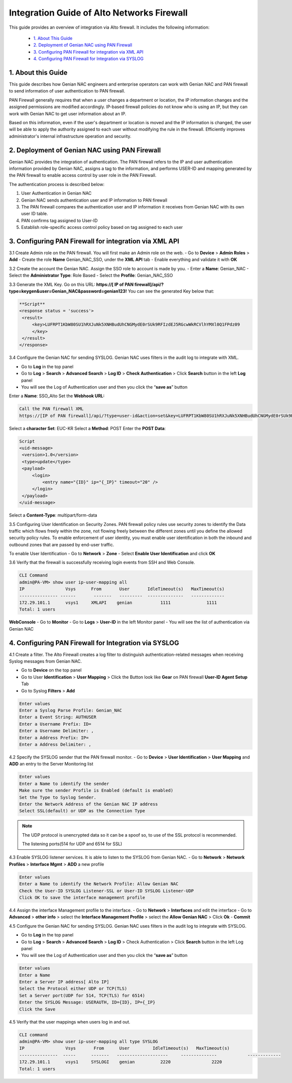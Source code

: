 Integration Guide of  Alto Networks Firewall
================================================

This guide provides an overview of integration via  Alto firewall. It includes the following information:

   -  `1. About This Guide`_
   -  `2. Deployment of Genian NAC using PAN Firewall`_
   -  `3. Configuring PAN Firewall for integration via XML API`_
   -  `4. Configuring PAN Firewall for Integration via SYSLOG`_


**1. About this Guide**
-----------------------
This guide describes how Genian NAC engineers and enterprise operators can work with Genian NAC and PAN firewall to send information of user authentication to PAN firewall.

PAN Firewall generally requires that when a user changes a department or location, the IP information changes and the assigned permissions are modified accordingly.
IP-based firewall policies do not know who is using an IP, but they can work with Genian NAC to get user information about an IP.

Based on this information, even if the user's department or location is moved and the IP information is changed, the user will be able to apply the authority assigned to each user without modifying the rule in the firewall.
Efficiently improves administrator's internal infrastructure operation and security.


**2. Deployment of Genian NAC using PAN Firewall**
--------------------------------------------------
Genian NAC provides the integration of authentication.
The PAN firewall refers to the IP and user authentication information provided by Genian NAC, assigns a tag to the information, and performs USER-ID and mapping generated by the PAN firewall to enable access control by user role in the PAN Firewall.

.. image:: /images/authentication-process.jpg
   :width: 600px
      
   
The authentication process is described below:

#. User Authentication in Genian NAC
#. Genian NAC sends authentication user and IP information to PAN firewall
#. The PAN firewall compares the authentication user and IP information it receives from Genian NAC with its own user ID table.
#. PAN confirms tag assigned to User-ID
#. Establish role-specific access control policy based on tag assigned to each user


**3. Configuring PAN Firewall for integration via XML API**
-----------------------------------------------------------

3.1 Create Admin role on the PAN firewall.
You will first make an Admin role on the web.
- Go to **Device** > **Admin Roles** > **Add**
- Create the role **Name** Genian_NAC_SSO, under the **XML API** tab 
- Enable everything and validate it with **OK**

.. image:: /images/Genian_NAC_SSO.jpg
   :width: 600px
   

3.2 Create the account the Genian NAC.
Assign the SSO role to account is made by you.
- Enter a **Name**: Genian_NAC
- Select the **Administrator Type**: Role Based
- Select the **Profile**: Genian_NAC_SSO

.. image:: /images/Genian_administraitor.jpg
   :width: 600px
   

3.3 Generate the XML Key.
Go on this URL: **https://[ IP of PAN firewall]/api/?type=keygen&user=Genian_NAC&password=genian123!**
You can see the generated Key below that:

.. code:: bash

   **Script**
   <response status = 'success'>
    <result>
        <key>LUFRPT1KbW80SU1hRXJuNk5XNHBudUhCNGMydE0rSUk9RFIzdEJ5RGcwWkRCVlhYMXl0Q1FPdz09
        </key>
    </result>
   </response>


3.4 Configure the Genian NAC for sending SYSLOG.
Genian NAC uses filters in the audit log to integrate with XML.

- Go to **Log** in the top panel
- Go to **Log** > **Search** > **Advanced Search** > **Log ID** > **Check Authentication** > Click **Search** button in the left **Log** panel
- You will see the Log of Authentication user and then you click the “**save as**” button

Enter a **Name**: SSO_Alto
Set the **Webhook URL:**

.. code:: bash

   Call the PAN firewall XML
   https://[IP of PAN firewall]/api/?type=user-id&action=set&key=LUFRPT1KbW80SU1hRXJuNk5XNHBudUhCNGMydE0rSUk9RFIzdEJ5RGcwWkRCVlhYMXl0Q1FPdz09


Select a **character Set**: EUC-KR
Select a **Method**: POST
Enter the **POST Data**:

.. code:: bash

   Script
   <uid-message> 
    <version>1.0</version>
    <type>update</type>
    <payload> 
        <login> 
            <entry name="{ID}" ip="{_IP}" timeout="20" />
        </login> 
    </payload> 
   </uid-message> 


Select a **Content-Type**: multipart/form-data

.. image:: /images/SSO_PaloAlto.JPG
   :width: 600px
   

3.5 Configuring User Identification on Security Zones.
PAN firewall policy rules use security zones to identify the Data traffic which flows freely within the zone, not flowing freely between the different zones until you define the allowed security policy rules. To enable enforcement of user identity, you must enable user identification in both the inbound and outbound zones that are passed by end-user traffic.


To enable User Identification
- Go to **Network** > **Zone**
- Select **Enable User Identification** and click **OK**


3.6 Verify that the firewall is successfully receiving login events from SSH and Web Console.

.. code:: bash

   CLI Command
   admin@PA-VM> show user ip-user-mapping all
   IP                Vsys      From       User       IdleTimeout(s)   MaxTimeout(s)
   --------------- ------       -------   ---------  --------------   -------------
   172.29.101.1      vsys1     XMLAPI    genian           1111              1111         
   Total: 1 users

**WebConsole**
- Go to **Monitor**
- Go to **Logs** > **User-ID** in the left Monitor panel
- You will see the list of authentication via Genian NAC

.. image:: /images/Mapping-UI.JPG
   :width: 600px
   

**4. Configuring PAN Firewall for Integration via SYSLOG**
----------------------------------------------------------

4.1 Create a filter.
The  Alto Firewall creates a log filter to distinguish authentication-related messages when receiving Syslog messages from Genian NAC.

- Go to **Device** on the top panel
- Go to User **Identification** > **User Mapping** > Click the Button look like **Gear** on PAN firewall **User-ID Agent Setup** Tab
- Go to Syslog **Filters** > **Add**

.. code:: bash

   Enter values
   Enter a Syslog Parse Profile: Genian_NAC
   Enter a Event String: AUTHUSER
   Enter a Username Prefix: ID=
   Enter a Username Delimiter: ,
   Enter a Address Prefix: IP=
   Enter a Address Delimiter: ,

.. image:: /images/Genian_syslog-parse-profile.jpg
   :width: 400px


4.2 Specify the SYSLOG sender that the PAN firewall monitor.
- Go to **Device** > **User Identification** > **User Mapping** and **ADD** an entry to the Server Monitoring list

.. code:: bash

   Enter values
   Enter a Name to identify the sender
   Make sure the sender Profile is Enabled (default is enabled)
   Set the Type to Syslog Sender.
   Enter the Network Address of the Genian NAC IP address
   Select SSL(default) or UDP as the Connection Type

.. note:: The UDP protocol is unencrypted data so it can be a spoof so, to use of the SSL protocol is recommended.


 The listening ports(514 for UDP and 6514 for SSL)
.. image:: /images/Genian_syslog_sender.jpg
   :width: 400px


4.3 Enable SYSLOG listener services.
It is able to listen to the SYSLOG from Genian NAC.
- Go to **Network** > **Network Profiles** > **Interface Mgmt** > **ADD** a new profile

.. code:: bash

   Enter values
   Enter a Name to identify the Network Profile: Allow Genian NAC
   Check the User-ID SYSLOG Listener-SSL or User-ID SYSLOG Listener-UDP
   Click OK to save the interface management profile


4.4 Assign the interface Management profile to the interface.
- Go to **Network** > **Interfaces** and edit the interface
- Go to **Advanced** > **other info** > select the **Interface Management Profile** > select the **Allow Genian NAC** > Click **Ok**
- **Commit** 


4.5 Configure the Genian NAC for sending SYSLOG.
Genian NAC uses filters in the audit log to integrate with SYSLOG.

- Go to **Log** in the top panel
- Go to **Log** > **Search** > **Advanced Search** > **Log ID** > Check Authentication > Click **Search** button in the left Log panel
- You will see the Log of Authentication user and then you click the “**save as**” button

.. code:: bash

   Enter values
   Enter a Name
   Enter a Server IP address[ Alto IP]
   Select the Protocol either UDP or TCP(TLS)
   Set a Server port(UDP for 514, TCP(TLS) for 6514)
   Enter the SYSLOG Message: USERAUTH, ID={ID}, IP={_IP}
   Click the Save

.. image:: /images/Genian_NAC_syslog.JPG
   :width: 600px
   

4.5 Verify that the user mappings when users log in and out.

.. code:: bash

   CLI command
   admin@PA-VM> show user ip-user-mapping all type SYSLOG
   IP                Vsys       From      User         IdleTimeout(s)   MaxTimeout(s)
   ---------------  -----      -------   --------------------     --------------            -------------
   172.29.101.1      vsys1     SYSLOGI    genian          2220                2220         
   Total: 1 users








   